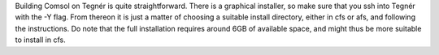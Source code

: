 Building Comsol on Tegnér is quite straightforward. There is a graphical installer, so make sure that you ssh into Tegnér with the -Y flag. From thereon it is just a matter of choosing a suitable install directory, either in cfs or afs, and following the instructions. Do note that the full installation requires around 6GB of available space, and might thus be more suitable to install in cfs.
